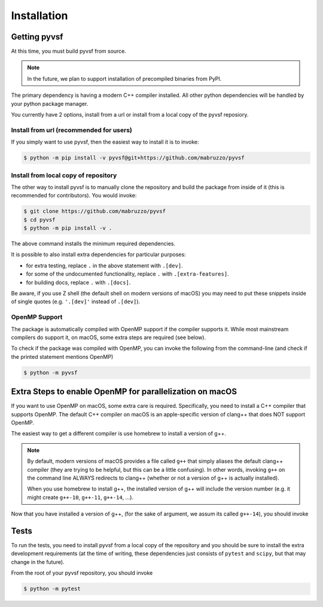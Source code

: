 ************
Installation
************

Getting pyvsf
=============

At this time, you must build pyvsf from source. 

.. note::

   In the future, we plan to support installation of precompiled binaries from PyPI.

The primary dependency is having a modern C++ compiler installed.
All other python dependencies will be handled by your python package manager.

You currently have 2 options, install from a url or install from a local copy of the pyvsf reposiory.

Install from url (recommended for users)
----------------------------------------

If you simply want to use pyvsf, then the easiest way to install it is to invoke:

.. code-block:: shell-session

   $ python -m pip install -v pyvsf@git+https://github.com/mabruzzo/pyvsf

Install from local copy of repository
-------------------------------------

The other way to install pyvsf is to manually clone the repository and build the package from inside of it (this is recommended for contributors).
You would invoke:

.. code-block:: shell-session

   $ git clone https://github.com/mabruzzo/pyvsf
   $ cd pyvsf
   $ python -m pip install -v .

The above command installs the minimum required dependencies.

It is possible to also install extra dependencies for particular purposes:

* for extra testing, replace ``.`` in the above statement with ``.[dev]``.

* for some of the undocumented functionality, replace ``.`` with ``.[extra-features]``.

* for building docs, replace ``.`` with ``.[docs]``.

Be aware, if you use Z shell (the default shell on modern versions of macOS) you may need to put these snippets inside of single quotes (e.g. ``'.[dev]'`` instead of ``.[dev]``).


OpenMP Support
--------------

The package is automatically compiled with OpenMP support if the compiler supports it.
While most mainstream compilers do support it, on macOS, some extra steps are required (see below).

To check if the package was compiled with OpenMP, you can invoke the following from the command-line (and check if the printed statement mentions OpenMP)

.. code-block:: shell-session

   $ python -m pyvsf

Extra Steps to enable OpenMP for parallelization on macOS
=========================================================

If you want to use OpenMP on macOS, some extra care is required.
Specifically, you need to install a C++ compiler that supports OpenMP.
The default C++ compiler on macOS is an apple-specific version of clang++ that does NOT support OpenMP.

The easiest way to get a different compiler is use homebrew to install a version of g++.

.. note::

   By default, modern versions of macOS provides a file called ``g++`` that simply aliases the default clang++ compiler (they are trying to be helpful, but this can be a little confusing).
   In other words, invoking ``g++`` on the command line ALWAYS redirects to clang++ (whether or not a version of g++ is actually installed). 

   When you use homebrew to install g++, the installed version of g++ will include the version number (e.g. it might create ``g++-10``, ``g++-11``, ``g++-14``, ...).

Now that you have installed a version of g++, (for the sake of argument, we assum its called ``g++-14``), you should invoke

.. tabs::

   .. tab:: Install from URL

      .. code-block:: shell-session

         $ CXX=g++-14 python -m pip install -v pyvsf@git+https://github.com/mabruzzo/pyvsf


   .. tab:: Install from Local Repository

      .. code-block:: shell-session

         $ # from the root of your pyvsf repository
         $ CXX=g++-14 python -m pip install -v .

Tests
=====

To run the tests, you need to install pyvsf from a local copy of the repository and you should be sure to install the extra development requirements (at the time of writing, these dependencies just consists of ``pytest`` and ``scipy``, but that may change in the future).

From the root of your pyvsf repository, you should invoke

.. code-block:: shell-session

   $ python -m pytest
